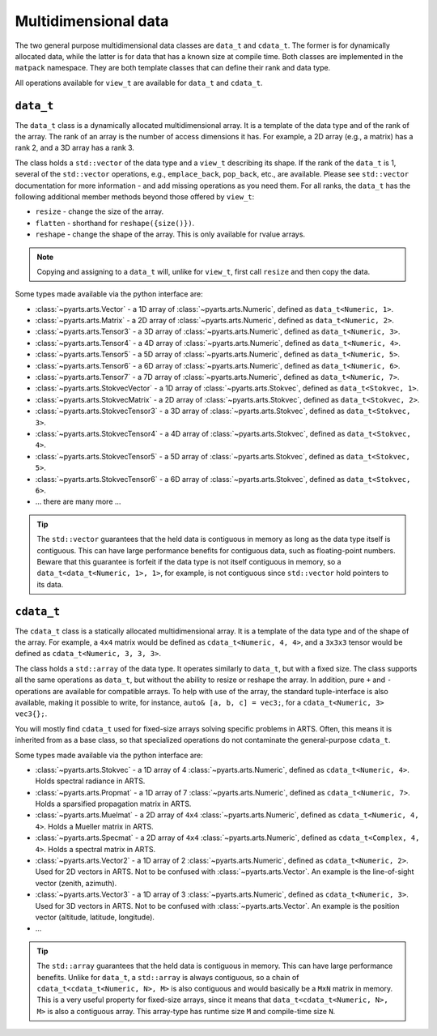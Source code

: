 Multidimensional data
=====================

The two general purpose multidimensional data classes are ``data_t`` and ``cdata_t``.
The former is for dynamically allocated data, while the latter is for data that has
a known size at compile time.
Both classes are implemented in the ``matpack`` namespace.  They are both
template classes that can define their rank and data type.

All operations available for ``view_t`` are available for ``data_t`` and ``cdata_t``.

``data_t``
----------

The ``data_t`` class is a dynamically allocated multidimensional array.  It is
a template of the data type and of the rank of the array.  The rank of an array
is the number of access dimensions it has.  For example, a 2D array (e.g., a matrix) has a rank
2, and a 3D array has a rank 3.

The class holds a ``std::vector`` of the data type and a ``view_t`` describing its shape.
If the rank of the ``data_t`` is 1, several of the ``std::vector`` operations, e.g., ``emplace_back``, ``pop_back``, etc.,
are available.  Please see ``std::vector`` documentation for more information - and add missing operations as you need them.
For all ranks, the ``data_t`` has the following additional member methods beyond those offered by ``view_t``:

- ``resize`` - change the size of the array.
- ``flatten`` - shorthand for ``reshape({size()})``.
- ``reshape`` - change the shape of the array.  This is only available for rvalue arrays.

.. note::

  Copying and assigning to a ``data_t`` will, unlike for ``view_t``, first call ``resize`` and then copy the data.

Some types made available via the python interface are:

- :class:`~pyarts.arts.Vector` - a 1D array of :class:`~pyarts.arts.Numeric`, defined as ``data_t<Numeric, 1>``.
- :class:`~pyarts.arts.Matrix` - a 2D array of :class:`~pyarts.arts.Numeric`, defined as ``data_t<Numeric, 2>``.
- :class:`~pyarts.arts.Tensor3` - a 3D array of :class:`~pyarts.arts.Numeric`, defined as ``data_t<Numeric, 3>``.
- :class:`~pyarts.arts.Tensor4` - a 4D array of :class:`~pyarts.arts.Numeric`, defined as ``data_t<Numeric, 4>``.
- :class:`~pyarts.arts.Tensor5` - a 5D array of :class:`~pyarts.arts.Numeric`, defined as ``data_t<Numeric, 5>``.
- :class:`~pyarts.arts.Tensor6` - a 6D array of :class:`~pyarts.arts.Numeric`, defined as ``data_t<Numeric, 6>``.
- :class:`~pyarts.arts.Tensor7` - a 7D array of :class:`~pyarts.arts.Numeric`, defined as ``data_t<Numeric, 7>``.
- :class:`~pyarts.arts.StokvecVector` - a 1D array of :class:`~pyarts.arts.Stokvec`, defined as ``data_t<Stokvec, 1>``.
- :class:`~pyarts.arts.StokvecMatrix` - a 2D array of :class:`~pyarts.arts.Stokvec`, defined as ``data_t<Stokvec, 2>``.
- :class:`~pyarts.arts.StokvecTensor3` - a 3D array of :class:`~pyarts.arts.Stokvec`, defined as ``data_t<Stokvec, 3>``.
- :class:`~pyarts.arts.StokvecTensor4` - a 4D array of :class:`~pyarts.arts.Stokvec`, defined as ``data_t<Stokvec, 4>``.
- :class:`~pyarts.arts.StokvecTensor5` - a 5D array of :class:`~pyarts.arts.Stokvec`, defined as ``data_t<Stokvec, 5>``.
- :class:`~pyarts.arts.StokvecTensor6` - a 6D array of :class:`~pyarts.arts.Stokvec`, defined as ``data_t<Stokvec, 6>``.
- ... there are many more ...

.. tip::

  The ``std::vector`` guarantees that the held data is contiguous in memory as long as the data type itself is contiguous.
  This can have large performance benefits for contiguous data, such as floating-point numbers.
  Beware that this guarantee is forfeit if the data type is not itself contiguous in memory,
  so a ``data_t<data_t<Numeric, 1>, 1>``, for example, is not contiguous since ``std::vector`` hold pointers to its data.

``cdata_t``
-----------

The ``cdata_t`` class is a statically allocated multidimensional array.  It is
a template of the data type and of the shape of the array.  For example, a ``4x4``
matrix would be defined as ``cdata_t<Numeric, 4, 4>``, and a ``3x3x3`` tensor
would be defined as ``cdata_t<Numeric, 3, 3, 3>``.

The class holds a ``std::array`` of the data type.  It operates similarly to
``data_t``, but with a fixed size.  The class supports all the same operations
as ``data_t``, but without the ability to resize or reshape the array.
In addition, pure ``+`` and ``-`` operations are available for compatible arrays.
To help with use of the array, the standard tuple-interface is also available,
making it possible to write, for instance, ``auto& [a, b, c] = vec3;``,
for a ``cdata_t<Numeric, 3> vec3{};``.

You will mostly find ``cdata_t`` used for fixed-size arrays solving specific problems
in ARTS.  Often, this means it is inherited from as a base class, so that specialized
operations do not contaminate the general-purpose ``cdata_t``.

Some types made available via the python interface are:

- :class:`~pyarts.arts.Stokvec` - a 1D array of 4 :class:`~pyarts.arts.Numeric`, defined as ``cdata_t<Numeric, 4>``.  Holds spectral radiance in ARTS.
- :class:`~pyarts.arts.Propmat` - a 1D array of 7 :class:`~pyarts.arts.Numeric`, defined as ``cdata_t<Numeric, 7>``.  Holds a sparsified propagation matrix in ARTS.
- :class:`~pyarts.arts.Muelmat` - a 2D array of ``4x4`` :class:`~pyarts.arts.Numeric`, defined as ``cdata_t<Numeric, 4, 4>``.  Holds a Mueller matrix in ARTS.
- :class:`~pyarts.arts.Specmat` - a 2D array of ``4x4`` :class:`~pyarts.arts.Numeric`, defined as ``cdata_t<Complex, 4, 4>``.  Holds a spectral matrix in ARTS.
- :class:`~pyarts.arts.Vector2` - a 1D array of 2 :class:`~pyarts.arts.Numeric`, defined as ``cdata_t<Numeric, 2>``.  Used for 2D vectors in ARTS.  Not to be confused with :class:`~pyarts.arts.Vector`.  An example is the line-of-sight vector (zenith, azimuth).
- :class:`~pyarts.arts.Vector3` - a 1D array of 3 :class:`~pyarts.arts.Numeric`, defined as ``cdata_t<Numeric, 3>``. Used for 3D vectors in ARTS.  Not to be confused with :class:`~pyarts.arts.Vector`.  An example is the position vector (altitude, latitude, longitude).
- ...

.. tip::

  The ``std::array`` guarantees that the held data is contiguous in memory.  This can have
  large performance benefits.  Unlike for ``data_t``, a ``std::array`` is always contiguous,
  so a chain of ``cdata_t<cdata_t<Numeric, N>, M>`` is also contiguous and would basically be
  a ``MxN`` matrix in memory.  This is a very useful property for fixed-size arrays,
  since it means that ``data_t<cdata_t<Numeric, N>, M>`` is also a contiguous array.
  This array-type has runtime size ``M`` and compile-time size ``N``.
